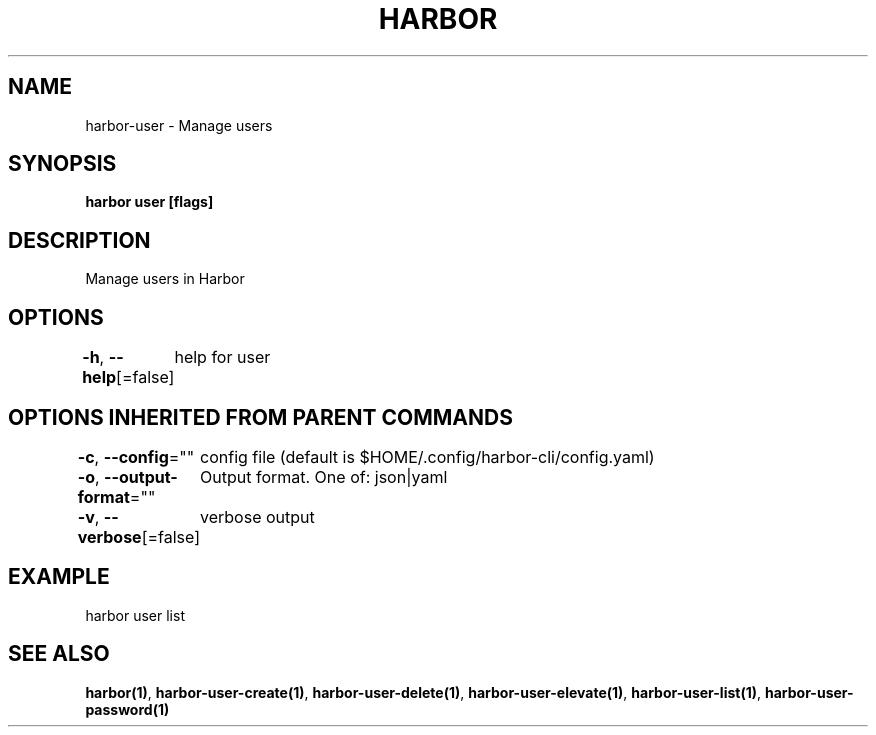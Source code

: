 .nh
.TH "HARBOR" "1"  "Harbor Community" "Harbor User Manuals"

.SH NAME
harbor-user - Manage users


.SH SYNOPSIS
\fBharbor user [flags]\fP


.SH DESCRIPTION
Manage users in Harbor


.SH OPTIONS
\fB-h\fP, \fB--help\fP[=false]
	help for user


.SH OPTIONS INHERITED FROM PARENT COMMANDS
\fB-c\fP, \fB--config\fP=""
	config file (default is $HOME/.config/harbor-cli/config.yaml)

.PP
\fB-o\fP, \fB--output-format\fP=""
	Output format. One of: json|yaml

.PP
\fB-v\fP, \fB--verbose\fP[=false]
	verbose output


.SH EXAMPLE
.EX
  harbor user list
.EE


.SH SEE ALSO
\fBharbor(1)\fP, \fBharbor-user-create(1)\fP, \fBharbor-user-delete(1)\fP, \fBharbor-user-elevate(1)\fP, \fBharbor-user-list(1)\fP, \fBharbor-user-password(1)\fP